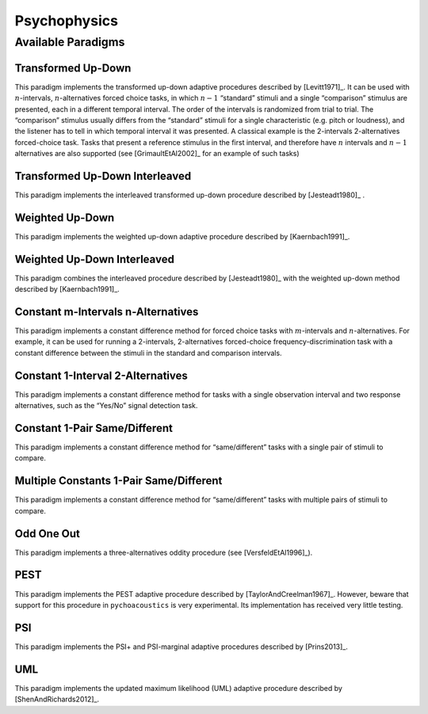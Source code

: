 .. _sec-psychophysics:

**************
Psychophysics
**************

.. todo::

   Give better description of the available paradigms.

.. _sec-paradigms:

Available Paradigms
-------------------

Transformed Up-Down
^^^^^^^^^^^^^^^^^^^

This paradigm implements the transformed up-down adaptive procedures described by
[Levitt1971]_. It can be used with :math:`n`-intervals, :math:`n`-alternatives forced
choice tasks, in which :math:`n-1` “standard” stimuli and a single
“comparison” stimulus are presented, each in a different temporal
interval. The order of the intervals is randomized from trial
to trial. The “comparison” stimulus usually differs from the “standard”
stimuli for a single characteristic (e.g. pitch or loudness), and the
listener has to tell in which temporal interval it was presented. A
classical example is the 2-intervals 2-alternatives forced-choice task.
Tasks that present a reference stimulus in the first interval, and
therefore have :math:`n` intervals and :math:`n-1` alternatives are also
supported (see [GrimaultEtAl2002]_ for an example of such tasks)

Transformed Up-Down Interleaved
^^^^^^^^^^^^^^^^^^^^^^^^^^^^^^^

This paradigm implements the interleaved transformed up-down procedure described by [Jesteadt1980]_ .

Weighted Up-Down
^^^^^^^^^^^^^^^^

This paradigm implements the weighted up-down adaptive procedure
described by [Kaernbach1991]_.

Weighted Up-Down Interleaved
^^^^^^^^^^^^^^^^^^^^^^^^^^^^

This paradigm combines the interleaved procedure described by [Jesteadt1980]_ with the weighted up-down method described by [Kaernbach1991]_.

Constant m-Intervals n-Alternatives
^^^^^^^^^^^^^^^^^^^^^^^^^^^^^^^^^^^

This paradigm implements a constant difference method for forced choice
tasks with :math:`m`-intervals and :math:`n`-alternatives. For example,
it can be used for running a 2-intervals, 2-alternatives forced-choice
frequency-discrimination task with a constant difference between the
stimuli in the standard and comparison intervals.

Constant 1-Interval 2-Alternatives
^^^^^^^^^^^^^^^^^^^^^^^^^^^^^^^^^^

This paradigm implements a constant difference method for tasks with a
single observation interval and two response alternatives, such as the
“Yes/No” signal detection task.

Constant 1-Pair Same/Different
^^^^^^^^^^^^^^^^^^^^^^^^^^^^^^

This paradigm implements a constant difference method for
“same/different” tasks with a single pair of stimuli to compare.

Multiple Constants 1-Pair Same/Different
^^^^^^^^^^^^^^^^^^^^^^^^^^^^^^

This paradigm implements a constant difference method for
“same/different” tasks with multiple pairs of stimuli to compare.

Odd One Out
^^^^^^^^^^^

This paradigm implements a three-alternatives oddity procedure (see
[VersfeldEtAl1996]_).

PEST
^^^^

This paradigm implements the PEST adaptive procedure described
by [TaylorAndCreelman1967]_. However, beware that support for 
this procedure in ``pychoacoustics`` is very experimental.
Its implementation has received very little testing.

PSI
^^^^

This paradigm implements the PSI+ and PSI-marginal adaptive procedures described
by [Prins2013]_. 

UML
^^^^

This paradigm implements the updated maximum likelihood (UML) adaptive procedure described
by [ShenAndRichards2012]_. 
